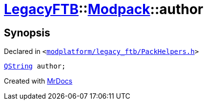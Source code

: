 [#LegacyFTB-Modpack-author]
= xref:LegacyFTB.adoc[LegacyFTB]::xref:LegacyFTB/Modpack.adoc[Modpack]::author
:relfileprefix: ../../
:mrdocs:


== Synopsis

Declared in `&lt;https://github.com/PrismLauncher/PrismLauncher/blob/develop/launcher/modplatform/legacy_ftb/PackHelpers.h#L16[modplatform&sol;legacy&lowbar;ftb&sol;PackHelpers&period;h]&gt;`

[source,cpp,subs="verbatim,replacements,macros,-callouts"]
----
xref:QString.adoc[QString] author;
----



[.small]#Created with https://www.mrdocs.com[MrDocs]#
